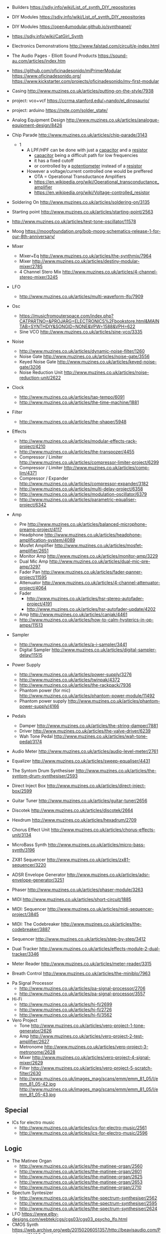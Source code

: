 - Builders https://sdiy.info/wiki/List_of_synth_DIY_repositories
- DIY Modules https://sdiy.info/wiki/List_of_synth_DIY_repositories
- DIY Modules https://open4umodular.github.io/synthpanel/
- https://sdiy.info/wiki/CatGirl_Synth
- Electronics Demonstrations http://www.falstad.com/circuit/e-index.html
- The Audio Pages - Elliott Sound Products https://sound-au.com/articles/index.htm
- https://github.com/oficinadesonido/miPrimerModular
  https://www.oficinadesonido.org/
  https://www.kickstarter.com/projects/oficinadesonido/my-first-modular

- Casing http://www.muzines.co.uk/articles/putting-on-the-style/7938
- project: vco+vcf https://ccrma.stanford.edu/~nando/el_dinosaurio/
- project: arduino https://note.com/solder_state/

- Analog Equipment Design http://www.muzines.co.uk/articles/analogue-equipment-design/8426

- Chip Parade http://www.muzines.co.uk/articles/chip-parade/3143
  - 1
    - A LPF/HPF can be done with just a _capacitor_ and a _resistor_
      - _capacitor_ being a difficult path for low frequencies
      - it has a fixed cutoff
      - or controlled by a _potentiometer_ instead of a _resistor_
    - However a voltage/current controlled one would be preffered
      - OTA = Operational Transductance Amplifiers
      - https://en.wikipedia.org/wiki/Operational_transconductance_amplifier
      - https://en.wikipedia.org/wiki/Voltage-controlled_resistor

- Soldering On http://www.muzines.co.uk/articles/soldering-on/3135
- Starting point http://www.muzines.co.uk/articles/starting-point/2563

- http://www.muzines.co.uk/articles/test-tone-oscillator/11578
- Moog https://moogfoundation.org/bob-moog-schematics-release-1-for-our-8th-anniversary/

- Mixer
  - Mixer+Eq http://www.muzines.co.uk/articles/the-synthmix/7964
  - Mixer http://www.muzines.co.uk/articles/destiny-modular-mixer/2785
  - 4 Channel Stero Mix http://www.muzines.co.uk/articles/4-channel-stereo-mixer/3245
- LFO
  - http://www.muzines.co.uk/articles/multi-waveform-lfo/7909
- Osc
  - https://musicfromouterspace.com/index.php?CATPARTNO=&PROJARG=ELECTRONICS%2Fbookstore.html&MAINTAB=SYNTHDIY&SONGID=NONE&VPW=1588&VPH=622
  - Sine VCO http://www.muzines.co.uk/articles/sine-vco/3335
- Noise
  - http://www.muzines.co.uk/articles/dynamic-noise-filter/1260
  - Noise Gate http://www.muzines.co.uk/articles/noise-gate/3556
  - Keyed Noise Gate http://www.muzines.co.uk/articles/keyed-noise-gate/3206
  - Noise Reduction Unit http://www.muzines.co.uk/articles/noise-reduction-unit/2622
- Clock
  - http://www.muzines.co.uk/articles/tap-tempo/6091
  - http://www.muzines.co.uk/articles/the-time-machine/1881
- Filter
  - http://www.muzines.co.uk/articles/the-shaper/5948
- Effects
  - http://www.muzines.co.uk/articles/modular-effects-rack-project/4210
  - http://www.muzines.co.uk/articles/the-transpozer/4455
  - Compressor / Limiter http://www.muzines.co.uk/articles/compressor-limiter-project/6299
  - Compressor / Limiter http://www.muzines.co.uk/articles/comp-lim/4371
  - Compressor / Expander http://www.muzines.co.uk/articles/compressor-expander/3182
  - http://www.muzines.co.uk/articles/multi-delay-project/6358
  - http://www.muzines.co.uk/articles/modulation-oscillator/6379
  - http://www.muzines.co.uk/articles/parametric-equaliser-project/6342
- Amp
  - Pre http://www.muzines.co.uk/articles/balanced-microphone-preamp-project/4117
  - Headphone http://www.muzines.co.uk/articles/headphone-amplification-system/4089
  - Mosfet Amplifier http://www.muzines.co.uk/articles/mosfet-amplifier/2651
  - Monitor Amp http://www.muzines.co.uk/articles/monitor-amp/3229
  - Dual Mic Amp http://www.muzines.co.uk/articles/dual-mic-pre-amp/3297
  - Fader Pan http://www.muzines.co.uk/articles/fader-panner-project/11595
  - Attenuator http://www.muzines.co.uk/articles/4-channel-attenuator-project/4064
  - Fader
    - http://www.muzines.co.uk/articles/hsr-stereo-autofader-project/4191
    - http://www.muzines.co.uk/articles/hsr-autofader-update/4202
  - Amp http://www.muzines.co.uk/articles/canjak/4461
  - http://www.muzines.co.uk/articles/how-to-calm-hysterics-in-op-amps/11513
- Sampler
  - http://www.muzines.co.uk/articles/a-i-sampler/3441
  - Digital Sampler http://www.muzines.co.uk/articles/digital-sampler-delay/11515
- Power Supply
  - http://www.muzines.co.uk/articles/power-supply/3276
  - http://www.muzines.co.uk/articles/twinpak/4372
  - http://www.muzines.co.uk/articles/the-rackpack/7936
  - Phantom power (for mic) http://www.muzines.co.uk/articles/phantom-power-module/11492
  - Phantom power supply http://www.muzines.co.uk/articles/phantom-power-supply/4166

- Pedals
  - Damper http://www.muzines.co.uk/articles/the-string-damper/7881
  - Driver http://www.muzines.co.uk/articles/the-valve-driver/6239
  - Wah Tone Pedal http://www.muzines.co.uk/articles/wah-tone-pedal/3174

- Audio Meter http://www.muzines.co.uk/articles/audio-level-meter/2761
- Equalizer http://www.muzines.co.uk/articles/sweep-equaliser/4431
- The Syntom Drum Synthesiser http://www.muzines.co.uk/articles/the-syntom-drum-synthesiser/2593
- Direct Inject Box http://www.muzines.co.uk/articles/direct-inject-box/2599
- Guitar Tuner http://www.muzines.co.uk/articles/guitar-tuner/2656
- Discotek http://www.muzines.co.uk/articles/discotek/2664
- Hexdrum http://www.muzines.co.uk/articles/hexadrum/2709
- Chorus Effect Unit http://www.muzines.co.uk/articles/chorus-effects-unit/3134
- MicroBass Synth http://www.muzines.co.uk/articles/micro-bass-synth/3196
- ZX81 Sequencer http://www.muzines.co.uk/articles/zx81-sequencer/3220
- ADSR Envelope Generator http://www.muzines.co.uk/articles/adsr-envelope-generator/3251
- Phaser http://www.muzines.co.uk/articles/phaser-module/3263
- MIDI http://www.muzines.co.uk/articles/short-circuit/1885
- MIDI: Sequencer http://www.muzines.co.uk/articles/midi-sequencer-project/3845
- MIDI: The Codebreaker http://www.muzines.co.uk/articles/the-codebreaker/3887
- Sequencer http://www.muzines.co.uk/articles/step-by-step/3412
- Dual Tracker http://www.muzines.co.uk/articles/effects-module-2-dual-tracker/3346
- Meter Reader http://www.muzines.co.uk/articles/meter-reader/3315
- Breath Control http://www.muzines.co.uk/articles/the-miniblo/7963


- Pa Signal Processor
  - http://www.muzines.co.uk/articles/pa-signal-processor/2706
  - http://www.muzines.co.uk/articles/pa-signal-processor/3557
- Hi-Fi
  - http://www.muzines.co.uk/articles/hi-fi/2699
  - http://www.muzines.co.uk/articles/hi-fi/2726
  - http://www.muzines.co.uk/articles/hi-fi/3562
- Vero Project
  - Tone http://www.muzines.co.uk/articles/vero-project-1-tone-generator/2626
  - Amp http://www.muzines.co.uk/articles/vero-project-2-test-amplifier/2627
  - Metronome http://www.muzines.co.uk/articles/vero-project-3-metronome/2628
  - Mixer http://www.muzines.co.uk/articles/vero-project-4-signal-mixer/2629
  - Filter http://www.muzines.co.uk/articles/vero-project-5-scratch-filter/2630
  - http://www.muzines.co.uk/images_mag/scans/emm/emm_81_05/l/emm_81_05-42.jpg
    http://www.muzines.co.uk/images_mag/scans/emm/emm_81_05/l/emm_81_05-43.jpg

** Special

- ICs for electro music
  - http://www.muzines.co.uk/articles/ics-for-electro-music/2561
  - http://www.muzines.co.uk/articles/ics-for-electro-music/2596

** Logic
- The Matinee Organ
  - http://www.muzines.co.uk/articles/the-matinee-organ/2560
  - http://www.muzines.co.uk/articles/the-matinee-organ/2601
  - http://www.muzines.co.uk/articles/the-matinee-organ/2625
  - http://www.muzines.co.uk/articles/the-matinee-organ/2653
  - http://www.muzines.co.uk/articles/the-matinee-organ/2710
- Spectum Syntesizer
  - http://www.muzines.co.uk/articles/the-spectrum-synthesiser/2562
  - http://www.muzines.co.uk/articles/the-spectrum-synthesiser/2595
  - http://www.muzines.co.uk/articles/the-spectrum-synthesiser/2624
- LFO https://www.elby-designs.com/webtek/cgs/cgs03/cgs03_psycho_lfo.html
- CMOS Synth https://web.archive.org/web/20150206051357/http://beavisaudio.com/Projects/CMOS_Synthesizers/
*** CMOS Synth - Logic Noise - Hackaday

- https://hackaday.com/2015/02/04/logic-noise-sweet-sweet-oscillator-sounds/
  - using logic not gates (40106) with hysteresis
    [[https://hackaday.com/wp-content/uploads/2015/01/hysteresis2.png]]
- https://hackaday.com/2015/02/17/logic-noise-8-bits-of-glorious-sounds/
- https://hackaday.com/2015/02/23/logic-noise-the-switching-sequencer/
- https://hackaday.com/2015/03/09/logic-noise-sawing-away-with-analog-waveforms/
- https://hackaday.com/2015/03/25/logic-noise-filters-and-drums/
- https://hackaday.com/2015/04/10/logic-noise-more-cmos-cowbell/
- https://hackaday.com/2015/04/24/logic-noise-sequencing-in-silicon/
- https://hackaday.com/2015/05/04/logic-noise-taming-the-wild-shift-register/
- https://hackaday.com/2015/07/02/logic-noise-ping-pong-stereo-mixers-and-more/
- https://hackaday.com/2015/08/07/logic-noise-4046-voltage-controlled-oscillator-part-one/
- https://hackaday.com/2015/09/11/logic-noise-playing-in-tune-with-an-exponential-vco/
- https://hackaday.com/2015/11/05/logic-noise-digital-to-analog-with-an-r-2r-dac/
